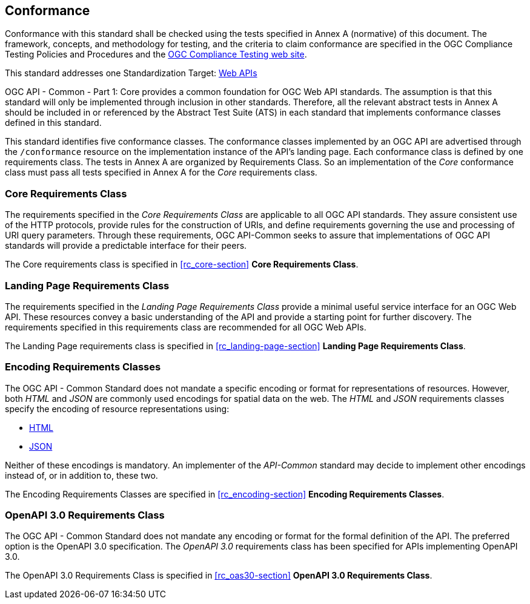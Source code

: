 == Conformance
Conformance with this standard shall be checked using the tests specified in Annex A (normative) of this document. The framework, concepts, and methodology for testing, and the criteria to claim conformance are specified in the OGC Compliance Testing Policies and Procedures and the https://cite.opengeospatial.org/teamengine/[OGC Compliance Testing web site].

This standard addresses one Standardization Target: <<webapi-definition,Web APIs>>

OGC API - Common - Part 1: Core provides a common foundation for OGC Web API standards. The assumption is that this standard will only be implemented through inclusion in other standards. Therefore, all the relevant abstract tests in Annex A should be included in or referenced by the Abstract Test Suite (ATS) in each standard that implements conformance classes defined in this standard.

This standard identifies five conformance classes. The conformance classes implemented by an OGC API are advertised through the `/conformance` resource on the implementation instance of the API's landing page. Each conformance class is defined by one requirements class. The tests in Annex A are organized by Requirements Class. So an implementation of the _Core_ conformance class must pass all tests specified in Annex A for the _Core_ requirements class.

=== Core Requirements Class

The requirements specified in the _Core Requirements Class_ are applicable to all OGC API standards. They assure consistent use of the HTTP protocols, provide rules for the construction of URIs, and define requirements governing the use and processing of URI query parameters. Through these requirements, OGC API-Common seeks to assure that implementations of OGC API standards will provide a predictable interface for their peers.

The Core requirements class is specified in <<rc_core-section>> *Core Requirements Class*.

=== Landing Page Requirements Class

The requirements specified in the _Landing Page Requirements Class_ provide a minimal useful service interface for an OGC Web API. These resources convey a basic understanding of the API and provide a starting point for further discovery. The requirements specified in this requirements class are recommended for all OGC Web APIs.

The Landing Page requirements class is specified in <<rc_landing-page-section>> *Landing Page Requirements Class*.

=== Encoding Requirements Classes

The OGC API - Common Standard does not mandate a specific encoding or format for representations of resources. However, both _HTML_ and _JSON_ are commonly used encodings for spatial data on the web. The _HTML_ and _JSON_ requirements classes specify the encoding of resource representations using:

* <<rc_html-section,HTML>>
* <<rc_json-section,JSON>>

Neither of these encodings is mandatory. An implementer of the _API-Common_ standard may decide to implement other encodings instead of, or in addition to, these two.

The Encoding Requirements Classes are specified in <<rc_encoding-section>> *Encoding Requirements Classes*.

=== OpenAPI 3.0 Requirements Class

The OGC API - Common Standard does not mandate any encoding or format for the formal definition of the API. The preferred option is the OpenAPI 3.0 specification. The _OpenAPI 3.0_ requirements class has been specified for APIs implementing OpenAPI 3.0.

The OpenAPI 3.0 Requirements Class is specified in <<rc_oas30-section>> *OpenAPI 3.0 Requirements Class*.
